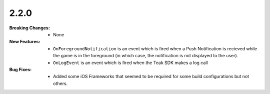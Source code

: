 2.2.0
-----
:Breaking Changes:
    * None
:New Features:
    * ``OnForegroundNotification`` is an event which is fired when a Push Notification is recieved while the game is in the foreground (in which case, the notification is not displayed to the user).
    * ``OnLogEvent`` is an event which is fired when the Teak SDK makes a log call
:Bug Fixes:
    * Added some iOS Frameworks that seemed to be required for some build configurations but not others.
